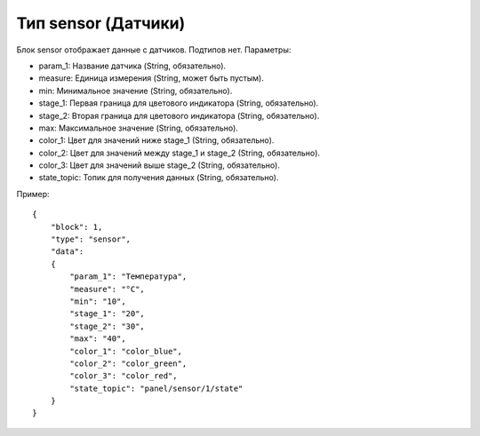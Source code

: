 Тип sensor (Датчики)
====================

Блок sensor отображает данные с датчиков. Подтипов нет. Параметры:

* param_1: Название датчика (String, обязательно).
* measure: Единица измерения (String, может быть пустым).
* min: Минимальное значение (String, обязательно).
* stage_1: Первая граница для цветового индикатора (String, обязательно).
* stage_2: Вторая граница для цветового индикатора (String, обязательно).
* max: Максимальное значение (String, обязательно).
* color_1: Цвет для значений ниже stage_1 (String, обязательно).
* color_2: Цвет для значений между stage_1 и stage_2 (String, обязательно).
* color_3: Цвет для значений выше stage_2 (String, обязательно).
* state_topic: Топик для получения данных (String, обязательно).

Пример::

    {
        "block": 1,
        "type": "sensor",
        "data": 
        {
            "param_1": "Температура",
            "measure": "°C",
            "min": "10",
            "stage_1": "20",
            "stage_2": "30",
            "max": "40",
            "color_1": "color_blue",
            "color_2": "color_green",
            "color_3": "color_red",
            "state_topic": "panel/sensor/1/state"
        }
    }
